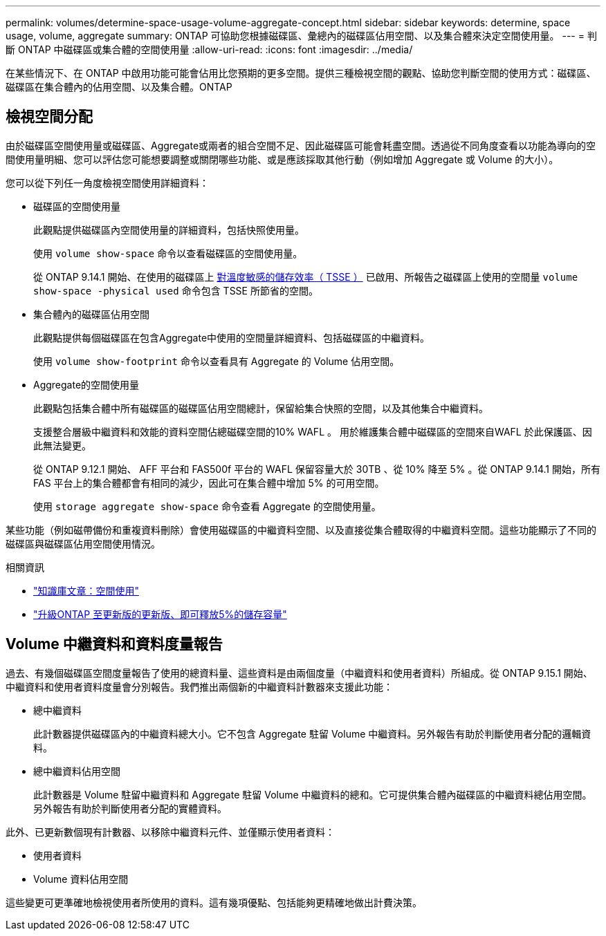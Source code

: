 ---
permalink: volumes/determine-space-usage-volume-aggregate-concept.html 
sidebar: sidebar 
keywords: determine, space usage, volume, aggregate 
summary: ONTAP 可協助您根據磁碟區、彙總內的磁碟區佔用空間、以及集合體來決定空間使用量。 
---
= 判斷 ONTAP 中磁碟區或集合體的空間使用量
:allow-uri-read: 
:icons: font
:imagesdir: ../media/


[role="lead"]
在某些情況下、在 ONTAP 中啟用功能可能會佔用比您預期的更多空間。提供三種檢視空間的觀點、協助您判斷空間的使用方式：磁碟區、磁碟區在集合體內的佔用空間、以及集合體。ONTAP



== 檢視空間分配

由於磁碟區空間使用量或磁碟區、Aggregate或兩者的組合空間不足、因此磁碟區可能會耗盡空間。透過從不同角度查看以功能為導向的空間使用量明細、您可以評估您可能想要調整或關閉哪些功能、或是應該採取其他行動（例如增加 Aggregate 或 Volume 的大小）。

您可以從下列任一角度檢視空間使用詳細資料：

* 磁碟區的空間使用量
+
此觀點提供磁碟區內空間使用量的詳細資料，包括快照使用量。

+
使用 `volume show-space` 命令以查看磁碟區的空間使用量。

+
從 ONTAP 9.14.1 開始、在使用的磁碟區上 xref:enable-temperature-sensitive-efficiency-concept.html[對溫度敏感的儲存效率（ TSSE ）] 已啟用、所報告之磁碟區上使用的空間量 `volume show-space -physical used` 命令包含 TSSE 所節省的空間。

* 集合體內的磁碟區佔用空間
+
此觀點提供每個磁碟區在包含Aggregate中使用的空間量詳細資料、包括磁碟區的中繼資料。

+
使用 `volume show-footprint` 命令以查看具有 Aggregate 的 Volume 佔用空間。

* Aggregate的空間使用量
+
此觀點包括集合體中所有磁碟區的磁碟區佔用空間總計，保留給集合快照的空間，以及其他集合中繼資料。

+
支援整合層級中繼資料和效能的資料空間佔總磁碟空間的10% WAFL 。  用於維護集合體中磁碟區的空間來自WAFL 於此保護區、因此無法變更。

+
從 ONTAP 9.12.1 開始、 AFF 平台和 FAS500f 平台的 WAFL 保留容量大於 30TB 、從 10% 降至 5% 。從 ONTAP 9.14.1 開始，所有 FAS 平台上的集合體都會有相同的減少，因此可在集合體中增加 5% 的可用空間。

+
使用 `storage aggregate show-space` 命令查看 Aggregate 的空間使用量。



某些功能（例如磁帶備份和重複資料刪除）會使用磁碟區的中繼資料空間、以及直接從集合體取得的中繼資料空間。這些功能顯示了不同的磁碟區與磁碟區佔用空間使用情況。

.相關資訊
* link:https://kb.netapp.com/Advice_and_Troubleshooting/Data_Storage_Software/ONTAP_OS/Space_Usage["知識庫文章：空間使用"^]
* link:https://www.netapp.com/blog/free-up-storage-capacity-upgrade-ontap/["升級ONTAP 至更新版的更新版、即可釋放5%的儲存容量"^]




== Volume 中繼資料和資料度量報告

過去、有幾個磁碟區空間度量報告了使用的總資料量、這些資料是由兩個度量（中繼資料和使用者資料）所組成。從 ONTAP 9.15.1 開始、中繼資料和使用者資料度量會分別報告。我們推出兩個新的中繼資料計數器來支援此功能：

* 總中繼資料
+
此計數器提供磁碟區內的中繼資料總大小。它不包含 Aggregate 駐留 Volume 中繼資料。另外報告有助於判斷使用者分配的邏輯資料。

* 總中繼資料佔用空間
+
此計數器是 Volume 駐留中繼資料和 Aggregate 駐留 Volume 中繼資料的總和。它可提供集合體內磁碟區的中繼資料總佔用空間。另外報告有助於判斷使用者分配的實體資料。



此外、已更新數個現有計數器、以移除中繼資料元件、並僅顯示使用者資料：

* 使用者資料
* Volume 資料佔用空間


這些變更可更準確地檢視使用者所使用的資料。這有幾項優點、包括能夠更精確地做出計費決策。
